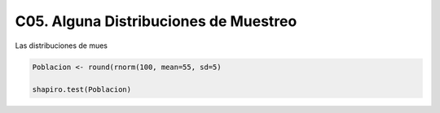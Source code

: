 C05. Alguna Distribuciones de Muestreo
======================================

Las distribuciones de mues

.. code:: R

   Poblacion <- round(rnorm(100, mean=55, sd=5)

   shapiro.test(Poblacion)

